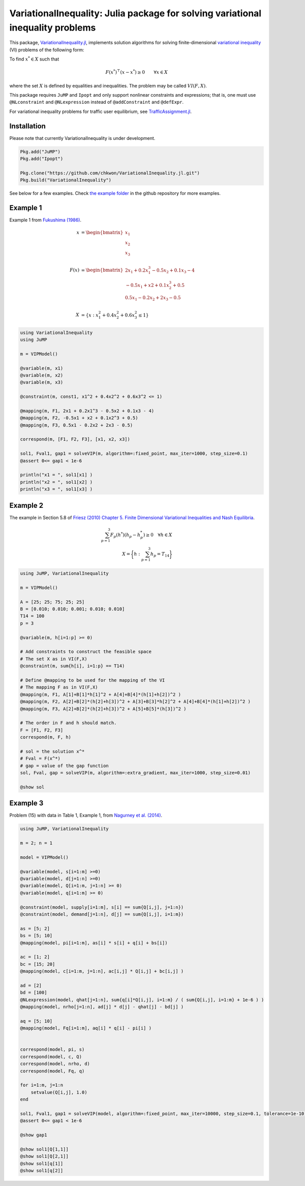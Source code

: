 .. _index:

----------------------------------------
VariationalInequality: Julia package for solving variational inequality problems
----------------------------------------

This package, `VariationalInequality.jl <https://github.com/chkwon/VariationalInequality.jl>`_, implements solution algorithms for solving finite-dimensional `variational inequality <https://en.wikipedia.org/wiki/Variational_inequality>`_ (VI) problems of the following form:

To find :math:`x^* \in X` such that

.. math::
    F(x^*)^\top (x-x^*) \geq 0 \qquad \forall x \in X

where the set :math:`X` is defined by equalities and inequalities. The problem may be called :math:`VI(F,X)`.

This package requires ``JuMP`` and ``Ipopt`` and only support nonlinear constraints and expressions; that is, one must use ``@NLconstraint`` and ``@NLexpression`` instead of ``@addConstraint`` and ``@defExpr``.

For variational inequality problems for traffic user equilibrium, see `TrafficAssignment.jl <https://github.com/chkwon/TrafficAssignment.jl>`_.


Installation
^^^^^^^^^^^^

Please note that currently VariationalInequality is under development.

.. code-block:: julia

    Pkg.add("JuMP")
    Pkg.add("Ipopt")

    Pkg.clone("https://github.com/chkwon/VariationalInequality.jl.git")
    Pkg.build("VariationalInequality")


See below for a few examples. Check `the example folder <https://github.com/chkwon/VariationalInequality.jl/tree/master/example>`_ in the github repository for more examples.

Example 1
^^^^^^^^^

Example 1 from `Fukushima (1986) <http://link.springer.com/article/10.1007%2FBF01589441>`_.

.. math::
    x &= \begin{bmatrix} x_1 \\ x_2 \\ x_3 \end{bmatrix} \\
    & \\
    F(x) &= \begin{bmatrix} 2x_1 + 0.2x_1^3 - 0.5x_2 + 0.1x_3 - 4 \\
                        -0.5x_1 + x2 + 0.1x_2^3 + 0.5 \\
                         0.5x_1 - 0.2x_2 + 2x_3 - 0.5 \end{bmatrix} \\
    & \\
    X &= \{ x : x_1^2 + 0.4x_2^2 + 0.6x_3^2 \leq 1 \}


.. code-block:: julia

    using VariationalInequality
    using JuMP

    m = VIPModel()

    @variable(m, x1)
    @variable(m, x2)
    @variable(m, x3)

    @constraint(m, const1, x1^2 + 0.4x2^2 + 0.6x3^2 <= 1)

    @mapping(m, F1, 2x1 + 0.2x1^3 - 0.5x2 + 0.1x3 - 4)
    @mapping(m, F2, -0.5x1 + x2 + 0.1x2^3 + 0.5)
    @mapping(m, F3, 0.5x1 - 0.2x2 + 2x3 - 0.5)

    correspond(m, [F1, F2, F3], [x1, x2, x3])

    sol1, Fval1, gap1 = solveVIP(m, algorithm=:fixed_point, max_iter=1000, step_size=0.1)
    @assert 0<= gap1 < 1e-6

    println("x1 = ", sol1[x1] )
    println("x2 = ", sol1[x2] )
    println("x3 = ", sol1[x3] )




Example 2
^^^^^^^^^

The example in Section 5.8 of `Friesz (2010) Chapter 5. Finite Dimensional Variational Inequalities and Nash Equilibria <http://link.springer.com/chapter/10.1007/978-0-387-72778-3_5>`_.

.. math::
    \sum_{p=1}^3 F_p(h^*) (h_p - h_p^*) \geq 0 \quad\forall h \in X \\
    X = \bigg\{ h : \sum_{p=1}^3 h_p = T_{14} \bigg\}

.. code-block:: julia

    using JuMP, VariationalInequality

    m = VIPModel()

    A = [25; 25; 75; 25; 25]
    B = [0.010; 0.010; 0.001; 0.010; 0.010]
    T14 = 100
    p = 3

    @variable(m, h[i=1:p] >= 0)

    # Add constraints to construct the feasible space
    # The set X as in VI(F,X)
    @constraint(m, sum{h[i], i=1:p} == T14)

    # Define @mapping to be used for the mapping of the VI
    # The mapping F as in VI(F,X)
    @mapping(m, F1, A[1]+B[1]*h[1]^2 + A[4]+B[4]*(h[1]+h[2])^2 )
    @mapping(m, F2, A[2]+B[2]*(h[2]+h[3])^2 + A[3]+B[3]*h[2]^2 + A[4]+B[4]*(h[1]+h[2])^2 )
    @mapping(m, F3, A[2]+B[2]*(h[2]+h[3])^2 + A[5]+B[5]*(h[3])^2 )

    # The order in F and h should match.
    F = [F1, F2, F3]
    correspond(m, F, h)

    # sol = the solution x^*
    # Fval = F(x^*)
    # gap = value of the gap function
    sol, Fval, gap = solveVIP(m, algorithm=:extra_gradient, max_iter=1000, step_size=0.01)

    @show sol



Example 3
^^^^^^^^^
Problem (15) with data in Table 1, Example 1, from `Nagurney et al. (2014) <https://supernet.isenberg.umass.edu/articles/SPE_Model_Information_Asymmetry_in_Quality.pdf>`_.

.. code-block:: julia

    using JuMP, VariationalInequality

    m = 2; n = 1

    model = VIPModel()

    @variable(model, s[i=1:m] >=0)
    @variable(model, d[j=1:n] >=0)
    @variable(model, Q[i=1:m, j=1:n] >= 0)
    @variable(model, q[i=1:m] >= 0)

    @constraint(model, supply[i=1:m], s[i] == sum{Q[i,j], j=1:n})
    @constraint(model, demand[j=1:n], d[j] == sum{Q[i,j], i=1:m})

    as = [5; 2]
    bs = [5; 10]
    @mapping(model, pi[i=1:m], as[i] * s[i] + q[i] + bs[i])

    ac = [1; 2]
    bc = [15; 20]
    @mapping(model, c[i=1:m, j=1:n], ac[i,j] * Q[i,j] + bc[i,j] )

    ad = [2]
    bd = [100]
    @NLexpression(model, qhat[j=1:n], sum{q[i]*Q[i,j], i=1:m} / ( sum{Q[i,j], i=1:m} + 1e-6 ) )
    @mapping(model, nrho[j=1:n], ad[j] * d[j] - qhat[j] - bd[j] )

    aq = [5; 10]
    @mapping(model, Fq[i=1:m], aq[i] * q[i] - pi[i] )


    correspond(model, pi, s)
    correspond(model, c, Q)
    correspond(model, nrho, d)
    correspond(model, Fq, q)

    for i=1:m, j=1:n
        setvalue(Q[i,j], 1.0)
    end

    sol1, Fval1, gap1 = solveVIP(model, algorithm=:fixed_point, max_iter=10000, step_size=0.1, tolerance=1e-10)
    @assert 0<= gap1 < 1e-6

    @show gap1

    @show sol1[Q[1,1]]
    @show sol1[Q[2,1]]
    @show sol1[q[1]]
    @show sol1[q[2]]
